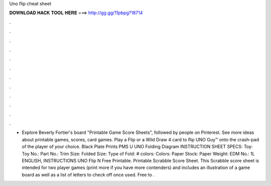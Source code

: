 Uno flip cheat sheet

𝐃𝐎𝐖𝐍𝐋𝐎𝐀𝐃 𝐇𝐀𝐂𝐊 𝐓𝐎𝐎𝐋 𝐇𝐄𝐑𝐄 ===> http://gg.gg/11pbpg?18714

.

.

.

.

.

.

.

.

.

.

.

.

- Explore Beverly Fortier's board "Printable Game Score Sheets", followed by people on Pinterest. See more ideas about printable games, scores, card games. Play a Flip or a Wild Draw 4 card to ﬂip UNO Guy™ onto the crash-pad of the player of your choice. Black Plate Prints PMS U UNO Folding Diagram INSTRUCTION SHEET SPECS: Toy: Toy No.: Part No.: Trim Size: Folded Size: Type of Fold: # colors: Colors: Paper Stock: Paper Weight: EDM No.: 1L ENGLISH, INSTRUCTIONS UNO Flip N  Free Printable. Printable Scrabble Score Sheet. This Scrabble score sheet is intended for two player games (print more if you have more contenders) and includes an illustration of a game board as well as a list of letters to check off once used. Free to .